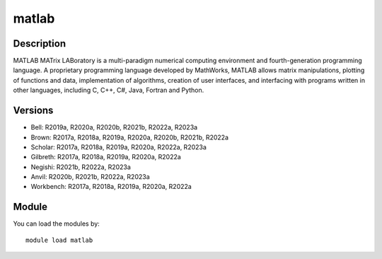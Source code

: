 .. _backbone-label:

matlab
==============================

Description
~~~~~~~~
MATLAB MATrix LABoratory is a multi-paradigm numerical computing environment and fourth-generation programming language. A proprietary programming language developed by MathWorks, MATLAB allows matrix manipulations, plotting of functions and data, implementation of algorithms, creation of user interfaces, and interfacing with programs written in other languages, including C, C++, C#, Java, Fortran and Python.

Versions
~~~~~~~~
- Bell: R2019a, R2020a, R2020b, R2021b, R2022a, R2023a
- Brown: R2017a, R2018a, R2019a, R2020a, R2020b, R2021b, R2022a
- Scholar: R2017a, R2018a, R2019a, R2020a, R2022a, R2023a
- Gilbreth: R2017a, R2018a, R2019a, R2020a, R2022a
- Negishi: R2021b, R2022a, R2023a
- Anvil: R2020b, R2021b, R2022a, R2023a
- Workbench: R2017a, R2018a, R2019a, R2020a, R2022a

Module
~~~~~~~~
You can load the modules by::

    module load matlab

